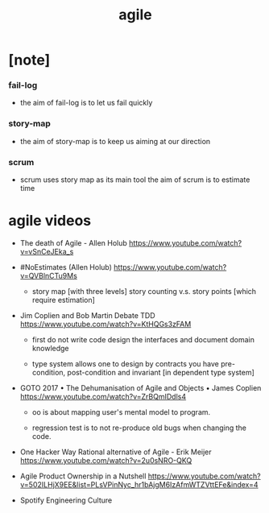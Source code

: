 #+title: agile

* [note]

*** fail-log

    - the aim of fail-log is to let us fail quickly

*** story-map

    - the aim of story-map is to keep us aiming at our direction

*** scrum

    - scrum uses story map as its main tool
      the aim of scrum is to estimate time

* agile videos

  - The death of Agile - Allen Holub
    https://www.youtube.com/watch?v=vSnCeJEka_s

  - #NoEstimates (Allen Holub)
    https://www.youtube.com/watch?v=QVBlnCTu9Ms

    - story map [with three levels]
      story counting v.s. story points [which require estimation]

  - Jim Coplien and Bob Martin Debate TDD
    https://www.youtube.com/watch?v=KtHQGs3zFAM

    - first do not write code
      design the interfaces
      and document domain knowledge

    - type system allows one to design by contracts
      you have pre-condition, post-condition
      and invariant [in dependent type system]

  - GOTO 2017 • The Dehumanisation of Agile and Objects • James Coplien
    https://www.youtube.com/watch?v=ZrBQmIDdls4

    - oo is about mapping user's mental model to program.

    - regression test is to not re-produce old bugs
      when changing the code.

  - One Hacker Way Rational alternative of Agile - Erik Meijer
    https://www.youtube.com/watch?v=2u0sNRO-QKQ

  - Agile Product Ownership in a Nutshell
    https://www.youtube.com/watch?v=502ILHjX9EE&list=PLsVPinNyc_hr1bAjgM6IzAfmWTZVttEFe&index=4

  - Spotify Engineering Culture
